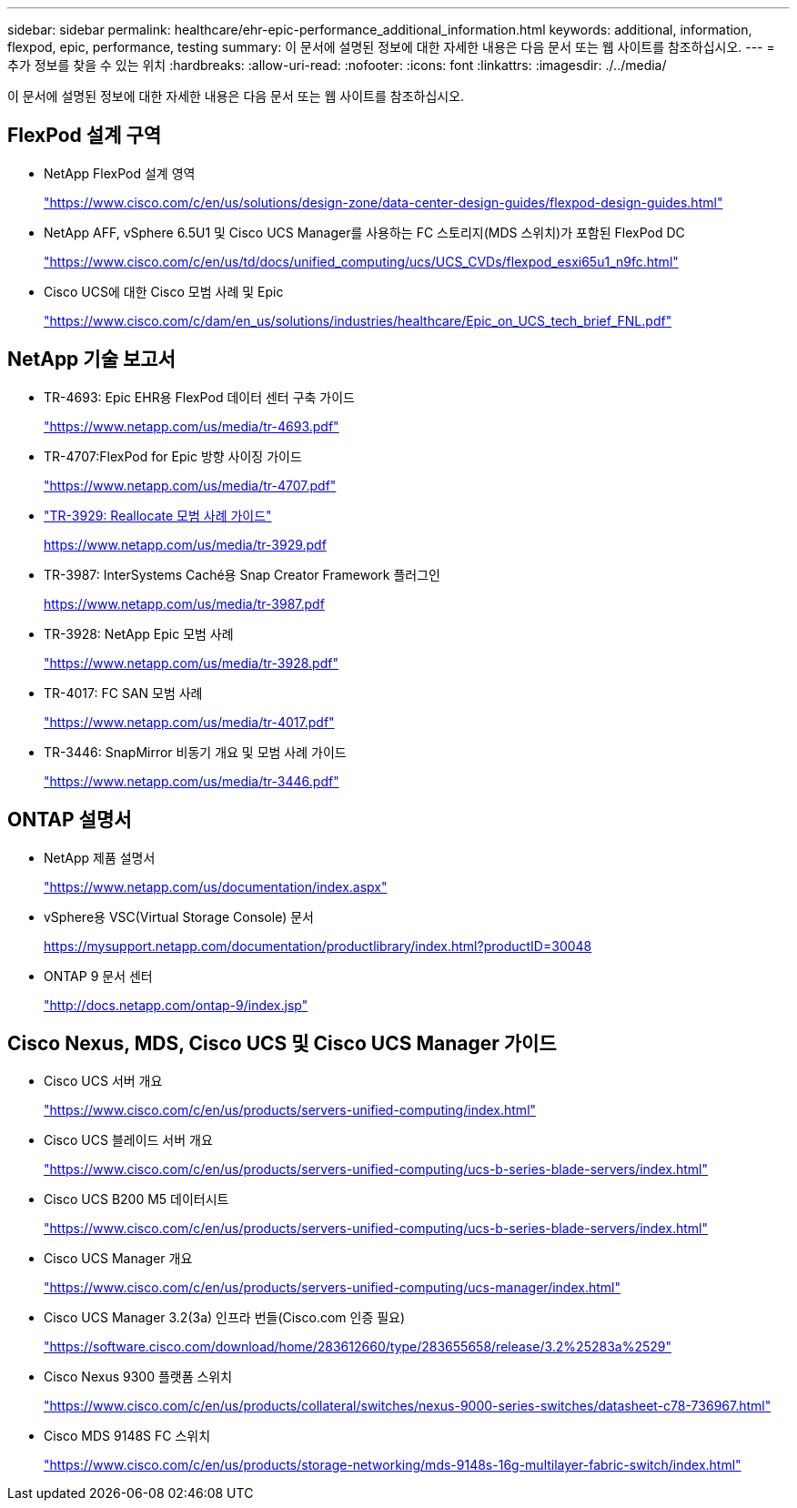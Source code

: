 ---
sidebar: sidebar 
permalink: healthcare/ehr-epic-performance_additional_information.html 
keywords: additional, information, flexpod, epic, performance, testing 
summary: 이 문서에 설명된 정보에 대한 자세한 내용은 다음 문서 또는 웹 사이트를 참조하십시오. 
---
= 추가 정보를 찾을 수 있는 위치
:hardbreaks:
:allow-uri-read: 
:nofooter: 
:icons: font
:linkattrs: 
:imagesdir: ./../media/


이 문서에 설명된 정보에 대한 자세한 내용은 다음 문서 또는 웹 사이트를 참조하십시오.



== FlexPod 설계 구역

* NetApp FlexPod 설계 영역
+
https://www.cisco.com/c/en/us/solutions/design-zone/data-center-design-guides/flexpod-design-guides.html["https://www.cisco.com/c/en/us/solutions/design-zone/data-center-design-guides/flexpod-design-guides.html"^]

* NetApp AFF, vSphere 6.5U1 및 Cisco UCS Manager를 사용하는 FC 스토리지(MDS 스위치)가 포함된 FlexPod DC
+
https://www.cisco.com/c/en/us/td/docs/unified_computing/ucs/UCS_CVDs/flexpod_esxi65u1_n9fc.html["https://www.cisco.com/c/en/us/td/docs/unified_computing/ucs/UCS_CVDs/flexpod_esxi65u1_n9fc.html"^]

* Cisco UCS에 대한 Cisco 모범 사례 및 Epic
+
https://www.cisco.com/c/dam/en_us/solutions/industries/healthcare/Epic_on_UCS_tech_brief_FNL.pdf["https://www.cisco.com/c/dam/en_us/solutions/industries/healthcare/Epic_on_UCS_tech_brief_FNL.pdf"^]





== NetApp 기술 보고서

* TR-4693: Epic EHR용 FlexPod 데이터 센터 구축 가이드
+
https://www.netapp.com/us/media/tr-4693.pdf["https://www.netapp.com/us/media/tr-4693.pdf"^]

* TR-4707:FlexPod for Epic 방향 사이징 가이드
+
https://www.netapp.com/us/media/tr-4707.pdf["https://www.netapp.com/us/media/tr-4707.pdf"^]

* https://fieldportal.netapp.com/content/192896["TR-3929: Reallocate 모범 사례 가이드"^]
+
https://www.netapp.com/us/media/tr-3929.pdf[]

* TR-3987: InterSystems Caché용 Snap Creator Framework 플러그인
+
https://www.netapp.com/us/media/tr-3987.pdf[]

* TR-3928: NetApp Epic 모범 사례
+
https://www.netapp.com/us/media/tr-3928.pdf["https://www.netapp.com/us/media/tr-3928.pdf"^]

* TR-4017: FC SAN 모범 사례
+
https://www.netapp.com/us/media/tr-4017.pdf["https://www.netapp.com/us/media/tr-4017.pdf"^]

* TR-3446: SnapMirror 비동기 개요 및 모범 사례 가이드
+
https://www.netapp.com/us/media/tr-3446.pdf["https://www.netapp.com/us/media/tr-3446.pdf"^]





== ONTAP 설명서

* NetApp 제품 설명서
+
https://www.netapp.com/us/documentation/index.aspx["https://www.netapp.com/us/documentation/index.aspx"^]

* vSphere용 VSC(Virtual Storage Console) 문서
+
https://mysupport.netapp.com/documentation/productlibrary/index.html?productID=30048["https://mysupport.netapp.com/documentation/productlibrary/index.html?productID=30048"^]

* ONTAP 9 문서 센터
+
http://docs.netapp.com/ontap-9/index.jsp["http://docs.netapp.com/ontap-9/index.jsp"^]





== Cisco Nexus, MDS, Cisco UCS 및 Cisco UCS Manager 가이드

* Cisco UCS 서버 개요
+
https://www.cisco.com/c/en/us/products/servers-unified-computing/index.html["https://www.cisco.com/c/en/us/products/servers-unified-computing/index.html"^]

* Cisco UCS 블레이드 서버 개요
+
https://www.cisco.com/c/en/us/products/servers-unified-computing/ucs-b-series-blade-servers/index.html["https://www.cisco.com/c/en/us/products/servers-unified-computing/ucs-b-series-blade-servers/index.html"^]

* Cisco UCS B200 M5 데이터시트
+
https://www.cisco.com/c/en/us/products/servers-unified-computing/ucs-b-series-blade-servers/index.html["https://www.cisco.com/c/en/us/products/servers-unified-computing/ucs-b-series-blade-servers/index.html"^]

* Cisco UCS Manager 개요
+
https://www.cisco.com/c/en/us/products/servers-unified-computing/ucs-manager/index.html["https://www.cisco.com/c/en/us/products/servers-unified-computing/ucs-manager/index.html"^]

* Cisco UCS Manager 3.2(3a) 인프라 번들(Cisco.com 인증 필요)
+
https://software.cisco.com/download/home/283612660/type/283655658/release/3.2%25283a%2529["https://software.cisco.com/download/home/283612660/type/283655658/release/3.2%25283a%2529"^]

* Cisco Nexus 9300 플랫폼 스위치
+
https://www.cisco.com/c/en/us/products/collateral/switches/nexus-9000-series-switches/datasheet-c78-736967.html["https://www.cisco.com/c/en/us/products/collateral/switches/nexus-9000-series-switches/datasheet-c78-736967.html"^]

* Cisco MDS 9148S FC 스위치
+
https://www.cisco.com/c/en/us/products/storage-networking/mds-9148s-16g-multilayer-fabric-switch/index.html["https://www.cisco.com/c/en/us/products/storage-networking/mds-9148s-16g-multilayer-fabric-switch/index.html"^]


